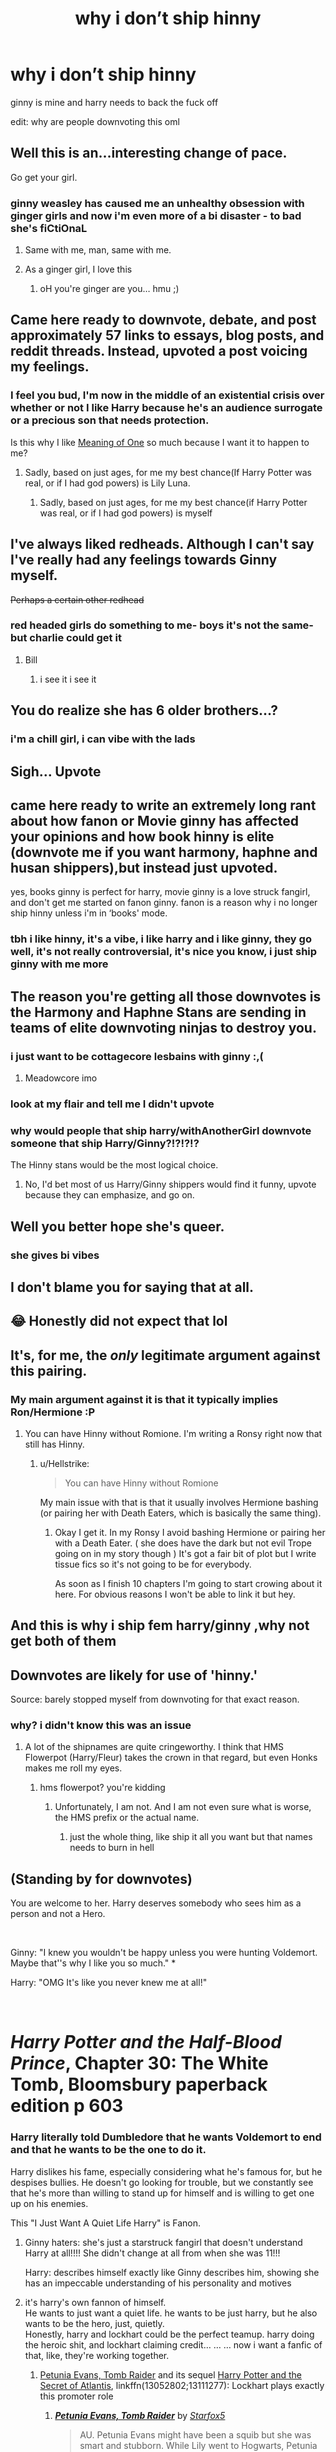 #+TITLE: why i don’t ship hinny

* why i don’t ship hinny
:PROPERTIES:
:Author: elijahdmmt
:Score: 186
:DateUnix: 1596494870.0
:DateShort: 2020-Aug-04
:FlairText: Misc
:END:
ginny is mine and harry needs to back the fuck off

edit: why are people downvoting this oml


** Well this is an...interesting change of pace.

Go get your girl.
:PROPERTIES:
:Author: Ash_Lestrange
:Score: 123
:DateUnix: 1596495155.0
:DateShort: 2020-Aug-04
:END:

*** ginny weasley has caused me an unhealthy obsession with ginger girls and now i'm even more of a bi disaster - to bad she's fiCtiOnaL
:PROPERTIES:
:Author: elijahdmmt
:Score: 77
:DateUnix: 1596495375.0
:DateShort: 2020-Aug-04
:END:

**** Same with me, man, same with me.
:PROPERTIES:
:Author: 133112
:Score: 21
:DateUnix: 1596515981.0
:DateShort: 2020-Aug-04
:END:


**** As a ginger girl, I love this
:PROPERTIES:
:Author: CreamyMemeDude
:Score: 15
:DateUnix: 1596540184.0
:DateShort: 2020-Aug-04
:END:

***** oH you're ginger are you... hmu ;)
:PROPERTIES:
:Author: elijahdmmt
:Score: 15
:DateUnix: 1596540297.0
:DateShort: 2020-Aug-04
:END:


** Came here ready to downvote, debate, and post approximately 57 links to essays, blog posts, and reddit threads. Instead, upvoted a post voicing my feelings.
:PROPERTIES:
:Author: 133112
:Score: 68
:DateUnix: 1596516084.0
:DateShort: 2020-Aug-04
:END:

*** I feel you bud, I'm now in the middle of an existential crisis over whether or not I like Harry because he's an audience surrogate or a precious son that needs protection.

Is this why I like [[http://www.siye.co.uk/series.php?seriesid=54][Meaning of One]] so much because I want it to happen to me?
:PROPERTIES:
:Author: FavChanger
:Score: 28
:DateUnix: 1596519999.0
:DateShort: 2020-Aug-04
:END:

**** Sadly, based on just ages, for me my best chance(If Harry Potter was real, or if I had god powers) is Lily Luna.
:PROPERTIES:
:Author: 133112
:Score: 8
:DateUnix: 1596520292.0
:DateShort: 2020-Aug-04
:END:

***** Sadly, based on just ages, for me my best chance(if Harry Potter was real, or if I had god powers) is myself
:PROPERTIES:
:Author: Zeus_Kira
:Score: 10
:DateUnix: 1596521655.0
:DateShort: 2020-Aug-04
:END:


** I've always liked redheads. Although I can't say I've really had any feelings towards Ginny myself.

+Perhaps a certain other redhead+
:PROPERTIES:
:Author: Fredrik1994
:Score: 24
:DateUnix: 1596533429.0
:DateShort: 2020-Aug-04
:END:

*** red headed girls do something to me- boys it's not the same- but charlie could get it
:PROPERTIES:
:Author: elijahdmmt
:Score: 19
:DateUnix: 1596533499.0
:DateShort: 2020-Aug-04
:END:

**** Bill
:PROPERTIES:
:Author: RavenclawHufflepuff
:Score: 9
:DateUnix: 1596552408.0
:DateShort: 2020-Aug-04
:END:

***** i see it i see it
:PROPERTIES:
:Author: elijahdmmt
:Score: 4
:DateUnix: 1596555519.0
:DateShort: 2020-Aug-04
:END:


** You do realize she has 6 older brothers...?
:PROPERTIES:
:Author: streakermaximus
:Score: 44
:DateUnix: 1596498751.0
:DateShort: 2020-Aug-04
:END:

*** i'm a chill girl, i can vibe with the lads
:PROPERTIES:
:Author: elijahdmmt
:Score: 58
:DateUnix: 1596527707.0
:DateShort: 2020-Aug-04
:END:


** Sigh... Upvote
:PROPERTIES:
:Author: alamptr
:Score: 20
:DateUnix: 1596505969.0
:DateShort: 2020-Aug-04
:END:


** came here ready to write an extremely long rant about how fanon or Movie ginny has affected your opinions and how book hinny is elite (downvote me if you want harmony, haphne and husan shippers),but instead just upvoted.

yes, books ginny is perfect for harry, movie ginny is a love struck fangirl, and don't get me started on fanon ginny. fanon is a reason why i no longer ship hinny unless i'm in ‘books' mode.
:PROPERTIES:
:Author: Amazinguineapig
:Score: 14
:DateUnix: 1596548606.0
:DateShort: 2020-Aug-04
:END:

*** tbh i like hinny, it's a vibe, i like harry and i like ginny, they go well, it's not really controversial, it's nice you know, i just ship ginny with me more
:PROPERTIES:
:Author: elijahdmmt
:Score: 9
:DateUnix: 1596548834.0
:DateShort: 2020-Aug-04
:END:


** The reason you're getting all those downvotes is the Harmony and Haphne Stans are sending in teams of elite downvoting ninjas to destroy you.
:PROPERTIES:
:Author: Darkhorse_17
:Score: 25
:DateUnix: 1596520910.0
:DateShort: 2020-Aug-04
:END:

*** i just want to be cottagecore lesbains with ginny :,(
:PROPERTIES:
:Author: elijahdmmt
:Score: 24
:DateUnix: 1596527866.0
:DateShort: 2020-Aug-04
:END:

**** Meadowcore imo
:PROPERTIES:
:Author: Darkhorse_17
:Score: 11
:DateUnix: 1596528389.0
:DateShort: 2020-Aug-04
:END:


*** look at my flair and tell me I didn't upvote
:PROPERTIES:
:Author: patriot_man69420
:Score: 6
:DateUnix: 1596545390.0
:DateShort: 2020-Aug-04
:END:


*** why would people that ship harry/withAnotherGirl downvote someone that ship Harry/Ginny?!?!?!?

The Hinny stans would be the most logical choice.
:PROPERTIES:
:Author: Mestrehunter
:Score: 1
:DateUnix: 1596564144.0
:DateShort: 2020-Aug-04
:END:

**** No, I'd bet most of us Harry/Ginny shippers would find it funny, upvote because they can emphasize, and go on.
:PROPERTIES:
:Author: 133112
:Score: 3
:DateUnix: 1596595088.0
:DateShort: 2020-Aug-05
:END:


** Well you better hope she's queer.
:PROPERTIES:
:Author: JasonLeeDrake
:Score: 7
:DateUnix: 1596524985.0
:DateShort: 2020-Aug-04
:END:

*** she gives bi vibes
:PROPERTIES:
:Author: elijahdmmt
:Score: 13
:DateUnix: 1596527899.0
:DateShort: 2020-Aug-04
:END:


** I don't blame you for saying that at all.
:PROPERTIES:
:Author: Average_Jedii
:Score: 8
:DateUnix: 1596537845.0
:DateShort: 2020-Aug-04
:END:


** 😂 Honestly did not expect that lol
:PROPERTIES:
:Author: Thekellith
:Score: 7
:DateUnix: 1596540143.0
:DateShort: 2020-Aug-04
:END:


** It's, for me, the /only/ legitimate argument against this pairing.
:PROPERTIES:
:Author: stefvh
:Score: 9
:DateUnix: 1596537614.0
:DateShort: 2020-Aug-04
:END:

*** My main argument against it is that it typically implies Ron/Hermione :P
:PROPERTIES:
:Author: tribblite
:Score: 3
:DateUnix: 1596564179.0
:DateShort: 2020-Aug-04
:END:

**** You can have Hinny without Romione. I'm writing a Ronsy right now that still has Hinny.
:PROPERTIES:
:Author: Darkhorse_17
:Score: 2
:DateUnix: 1596567626.0
:DateShort: 2020-Aug-04
:END:

***** u/Hellstrike:
#+begin_quote
  You can have Hinny without Romione
#+end_quote

My main issue with that is that it usually involves Hermione bashing (or pairing her with Death Eaters, which is basically the same thing).
:PROPERTIES:
:Author: Hellstrike
:Score: 2
:DateUnix: 1596577781.0
:DateShort: 2020-Aug-05
:END:

****** Okay I get it. In my Ronsy I avoid bashing Hermione or pairing her with a Death Eater. ( she does have the dark but not evil Trope going on in my story though ) It's got a fair bit of plot but I write tissue fics so it's not going to be for everybody.

As soon as I finish 10 chapters I'm going to start crowing about it here. For obvious reasons I won't be able to link it but hey.
:PROPERTIES:
:Author: Darkhorse_17
:Score: 1
:DateUnix: 1596579155.0
:DateShort: 2020-Aug-05
:END:


** And this is why i ship fem harry/ginny ,why not get both of them
:PROPERTIES:
:Author: Oniichanofasister
:Score: 3
:DateUnix: 1596560008.0
:DateShort: 2020-Aug-04
:END:


** Downvotes are likely for use of 'hinny.'

Source: barely stopped myself from downvoting for that exact reason.
:PROPERTIES:
:Author: yarglethatblargle
:Score: 14
:DateUnix: 1596513761.0
:DateShort: 2020-Aug-04
:END:

*** why? i didn't know this was an issue
:PROPERTIES:
:Author: elijahdmmt
:Score: 8
:DateUnix: 1596527767.0
:DateShort: 2020-Aug-04
:END:

**** A lot of the shipnames are quite cringeworthy. I think that HMS Flowerpot (Harry/Fleur) takes the crown in that regard, but even Honks makes me roll my eyes.
:PROPERTIES:
:Author: Hellstrike
:Score: 3
:DateUnix: 1596577709.0
:DateShort: 2020-Aug-05
:END:

***** hms flowerpot? you're kidding
:PROPERTIES:
:Author: elijahdmmt
:Score: 3
:DateUnix: 1596577773.0
:DateShort: 2020-Aug-05
:END:

****** Unfortunately, I am not. And I am not even sure what is worse, the HMS prefix or the actual name.
:PROPERTIES:
:Author: Hellstrike
:Score: 1
:DateUnix: 1596577929.0
:DateShort: 2020-Aug-05
:END:

******* just the whole thing, like ship it all you want but that names needs to burn in hell
:PROPERTIES:
:Author: elijahdmmt
:Score: 1
:DateUnix: 1596577993.0
:DateShort: 2020-Aug-05
:END:


** (Standing by for downvotes)

You are welcome to her. Harry deserves somebody who sees him as a person and not a Hero.

​

Ginny: "I knew you wouldn't be happy unless you were hunting Voldemort. Maybe that''s why I like you so much." *

Harry: "OMG It's like you never knew me at all!"

​

* /Harry Potter and the Half-Blood Prince/, Chapter 30: The White Tomb, Bloomsbury paperback edition p 603
:PROPERTIES:
:Author: JennaSayquah
:Score: 30
:DateUnix: 1596500137.0
:DateShort: 2020-Aug-04
:END:

*** Harry literally told Dumbledore that he wants Voldemort to end and that he wants to be the one to do it.

Harry dislikes his fame, especially considering what he's famous for, but he despises bullies. He doesn't go looking for trouble, but we constantly see that he's more than willing to stand up for himself and is willing to get one up on his enemies.

This "I Just Want A Quiet Life Harry" is Fanon.
:PROPERTIES:
:Author: CryptidGrimnoir
:Score: 16
:DateUnix: 1596535507.0
:DateShort: 2020-Aug-04
:END:

**** Ginny haters: she's just a starstruck fangirl that doesn't understand Harry at all!!!! She didn't change at all from when she was 11!!!

Harry: describes himself exactly like Ginny describes him, showing she has an impeccable understanding of his personality and motives
:PROPERTIES:
:Author: solidariteten
:Score: 6
:DateUnix: 1596561249.0
:DateShort: 2020-Aug-04
:END:


**** it's harry's own fannon of himself.\\
He wants to just want a quiet life. he wants to be just harry, but he also wants to be the hero, just, quietly.\\
Honestly, harry and lockhart could be the perfect teamup. harry doing the heroic shit, and lockhart claiming credit... ... ... now i want a fanfic of that, like, they're working together.
:PROPERTIES:
:Author: Saelora
:Score: 8
:DateUnix: 1596557338.0
:DateShort: 2020-Aug-04
:END:

***** [[https://www.fanfiction.net/s/13052802/1/Petunia-Evans-Tomb-Raider][Petunia Evans, Tomb Raider]] and its sequel [[https://www.fanfiction.net/s/13111277/1/Harry-Potter-and-the-Secret-of-Atlantis][Harry Potter and the Secret of Atlantis]], linkffn(13052802;13111277): Lockhart plays exactly this promoter role
:PROPERTIES:
:Author: InquisitorCOC
:Score: 1
:DateUnix: 1596590872.0
:DateShort: 2020-Aug-05
:END:

****** [[https://www.fanfiction.net/s/13052802/1/][*/Petunia Evans, Tomb Raider/*]] by [[https://www.fanfiction.net/u/2548648/Starfox5][/Starfox5/]]

#+begin_quote
  AU. Petunia Evans might have been a squib but she was smart and stubborn. While Lily went to Hogwarts, Petunia went to a boarding school and later studied archaeology. Dr Evans ended up raiding tombs for Gringotts with the help of their Curse-Breakers and using her findings to advance her career as an archaeologist. And raising her unfortunately impressionable nephew.
#+end_quote

^{/Site/:} ^{fanfiction.net} ^{*|*} ^{/Category/:} ^{Harry} ^{Potter} ^{+} ^{Tomb} ^{Raider} ^{Crossover} ^{*|*} ^{/Rated/:} ^{Fiction} ^{T} ^{*|*} ^{/Chapters/:} ^{7} ^{*|*} ^{/Words/:} ^{52,388} ^{*|*} ^{/Reviews/:} ^{224} ^{*|*} ^{/Favs/:} ^{1,209} ^{*|*} ^{/Follows/:} ^{670} ^{*|*} ^{/Updated/:} ^{12/1/2018} ^{*|*} ^{/Published/:} ^{9/1/2018} ^{*|*} ^{/Status/:} ^{Complete} ^{*|*} ^{/id/:} ^{13052802} ^{*|*} ^{/Language/:} ^{English} ^{*|*} ^{/Genre/:} ^{Adventure/Drama} ^{*|*} ^{/Characters/:} ^{<Petunia} ^{D.,} ^{Sirius} ^{B.>} ^{<Harry} ^{P.,} ^{Hermione} ^{G.>} ^{*|*} ^{/Download/:} ^{[[http://www.ff2ebook.com/old/ffn-bot/index.php?id=13052802&source=ff&filetype=epub][EPUB]]} ^{or} ^{[[http://www.ff2ebook.com/old/ffn-bot/index.php?id=13052802&source=ff&filetype=mobi][MOBI]]}

--------------

[[https://www.fanfiction.net/s/13111277/1/][*/Harry Potter and the Secret of Atlantis/*]] by [[https://www.fanfiction.net/u/2548648/Starfox5][/Starfox5/]]

#+begin_quote
  AU. Having been raised by his tomb raiding aunt, Harry Potter had known early on that he'd follow in her footsteps and become a Curse-Breaker, discovering and exploring old tombs full of lost knowledge and treasure. But he and his two best friends might have underestimated just how dangerous the wrong sort of knowledge and treasure could be. Sequel to "Petunia Evans, Tomb Raider".
#+end_quote

^{/Site/:} ^{fanfiction.net} ^{*|*} ^{/Category/:} ^{Harry} ^{Potter} ^{+} ^{Tomb} ^{Raider} ^{Crossover} ^{*|*} ^{/Rated/:} ^{Fiction} ^{T} ^{*|*} ^{/Chapters/:} ^{32} ^{*|*} ^{/Words/:} ^{242,552} ^{*|*} ^{/Reviews/:} ^{260} ^{*|*} ^{/Favs/:} ^{642} ^{*|*} ^{/Follows/:} ^{626} ^{*|*} ^{/Updated/:} ^{6/8/2019} ^{*|*} ^{/Published/:} ^{11/3/2018} ^{*|*} ^{/Status/:} ^{Complete} ^{*|*} ^{/id/:} ^{13111277} ^{*|*} ^{/Language/:} ^{English} ^{*|*} ^{/Genre/:} ^{Adventure/Fantasy} ^{*|*} ^{/Characters/:} ^{<Harry} ^{P.,} ^{Hermione} ^{G.>} ^{Ron} ^{W.} ^{*|*} ^{/Download/:} ^{[[http://www.ff2ebook.com/old/ffn-bot/index.php?id=13111277&source=ff&filetype=epub][EPUB]]} ^{or} ^{[[http://www.ff2ebook.com/old/ffn-bot/index.php?id=13111277&source=ff&filetype=mobi][MOBI]]}

--------------

*FanfictionBot*^{2.0.0-beta} | [[https://github.com/tusing/reddit-ffn-bot/wiki/Usage][Usage]]
:PROPERTIES:
:Author: FanfictionBot
:Score: 1
:DateUnix: 1596590889.0
:DateShort: 2020-Aug-05
:END:


*** M8, I mean no disrespect, but the whole point of that scene was that Ginny understood that Harry wouldn't be happy unless he was fighting Voldemort. It isn't hero worship, in the same way that spouses of miltary personnel or certain police officers aren't loving their SOs because they're heroes, but love their spouses enough to know they won't be happy unless they are helping people, and admire them for that trait.

To summarize, Ginny isn't saying she loves him because he's a hero. She's saying she loves him because of the traits that make him who he is, and he is a hero.
:PROPERTIES:
:Author: 133112
:Score: 25
:DateUnix: 1596516404.0
:DateShort: 2020-Aug-04
:END:

**** Green pickled toads come to mind. Ginny for me is still the same hero-worshipping person with a crush on the boy who lived.
:PROPERTIES:
:Author: Zeus_Kira
:Score: 6
:DateUnix: 1596521780.0
:DateShort: 2020-Aug-04
:END:

***** That simply isn't true. Her behavior changed massively from book 2-book 6. The fact is, she isn't encapsulated in a case of hero worship. A proof we have for this is when Harry dies at the end of book 7. We hear her scream what I believe Harry called a soul-wrenching "Nooo!" If you've a case of hero worship, you're in shocked silence at the fact your hero isn't there to save you, like most were in that scene. If you love someone, all you feel is pain for that loss, not "How do we win now?" This is one example of many.
:PROPERTIES:
:Author: 133112
:Score: 6
:DateUnix: 1596523055.0
:DateShort: 2020-Aug-04
:END:

****** I'm not weighing in one way or another in this topic, but this is perhaps the weirdest justification I've ever seen.

You cannot possibly think you know how every person would react to someone's death, let alone tell whether or not they're a loved one or a hero worshipper based on it.
:PROPERTIES:
:Author: FerusGrim
:Score: 11
:DateUnix: 1596523902.0
:DateShort: 2020-Aug-04
:END:

******* Glad I'm not the only one scratching my head at that “logic”... This is why I stay out of the Harmony and Hinny fights.

...and ship Haphne instead XD So logical. Such canon.
:PROPERTIES:
:Author: Esarathon
:Score: 3
:DateUnix: 1596547962.0
:DateShort: 2020-Aug-04
:END:


******* I'm not saying you can base everything off of that, or that there are no exceptions to the usual reactions. I'm just saying that this is one case where Ginny acts as if she loves Harry, and not like Romilda Vane.
:PROPERTIES:
:Author: 133112
:Score: 2
:DateUnix: 1596549237.0
:DateShort: 2020-Aug-04
:END:


** ginny gives me bruh girl vibes, this is a good thing
:PROPERTIES:
:Author: jinkies21
:Score: 3
:DateUnix: 1596555216.0
:DateShort: 2020-Aug-04
:END:

*** yes, i've been told i have bruh girl vibes, but i need a bruh girl girlfriend
:PROPERTIES:
:Author: elijahdmmt
:Score: 5
:DateUnix: 1596555564.0
:DateShort: 2020-Aug-04
:END:

**** i love when women
:PROPERTIES:
:Author: jinkies21
:Score: 2
:DateUnix: 1596593798.0
:DateShort: 2020-Aug-05
:END:


** [[/r/waifuism][r/waifuism]]
:PROPERTIES:
:Author: nousernameslef
:Score: 1
:DateUnix: 1596571112.0
:DateShort: 2020-Aug-05
:END:

*** thank you for this
:PROPERTIES:
:Author: elijahdmmt
:Score: 1
:DateUnix: 1596571161.0
:DateShort: 2020-Aug-05
:END:


** I thought she'd be the most fun to date and easy on the eyes to boot, but now I've gone off her because it would be creepy creeper. Except that, actually, book her is now older than me. Boggling.
:PROPERTIES:
:Author: Luna-shovegood
:Score: 1
:DateUnix: 1596577993.0
:DateShort: 2020-Aug-05
:END:

*** yeah she's a lot older than me cus she was a teen in the 90's but during the books she's the same age as me if that makes sense, well in the 6th, but i've been crushing on her since i was about 7 with out even realising it-
:PROPERTIES:
:Author: elijahdmmt
:Score: 1
:DateUnix: 1596578423.0
:DateShort: 2020-Aug-05
:END:


** why I don't ship hinny

my flair
:PROPERTIES:
:Author: patriot_man69420
:Score: -1
:DateUnix: 1596545258.0
:DateShort: 2020-Aug-04
:END:

*** ouch
:PROPERTIES:
:Author: elijahdmmt
:Score: 7
:DateUnix: 1596546486.0
:DateShort: 2020-Aug-04
:END:

**** I mean, I ship Harry with both, but that kind of argument is just bad.
:PROPERTIES:
:Author: Hellstrike
:Score: 2
:DateUnix: 1596577827.0
:DateShort: 2020-Aug-05
:END:

***** i just don't mind any ships but my pet peeves are snape ships and harmony but that's just cus the movies felt like this needed to happen in the beginning and jkr said smth about it and it really grinds my gears- i'm not sure what i'm typing but we're having a fun time and the wine is flowing
:PROPERTIES:
:Author: elijahdmmt
:Score: 1
:DateUnix: 1596577965.0
:DateShort: 2020-Aug-05
:END:


** Ya I understand shes a shitty under developed character that had no place in being harrys girlfriend let alone wife. I also think shes trash.
:PROPERTIES:
:Author: Aiyania
:Score: -4
:DateUnix: 1596567674.0
:DateShort: 2020-Aug-04
:END:

*** don't talk about my future wife like this
:PROPERTIES:
:Author: elijahdmmt
:Score: 6
:DateUnix: 1596568556.0
:DateShort: 2020-Aug-04
:END:
